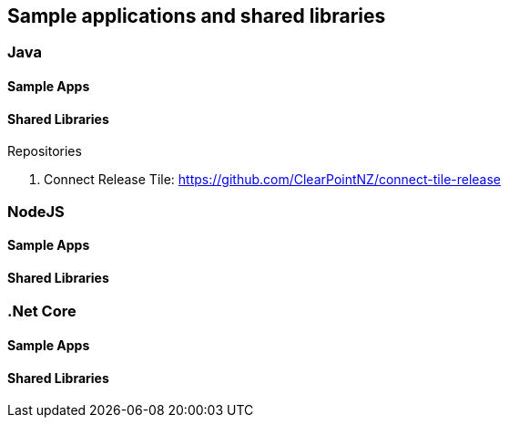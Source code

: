 == Sample applications and shared libraries

=== Java

==== Sample Apps

==== Shared Libraries

.Repositories
. Connect Release Tile: https://github.com/ClearPointNZ/connect-tile-release

=== NodeJS

==== Sample Apps

==== Shared Libraries

=== .Net Core

==== Sample Apps

==== Shared Libraries